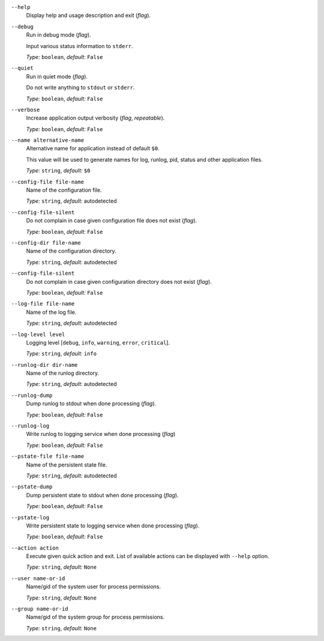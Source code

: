 ``--help``
    Display help and usage description and exit (*flag*).

``--debug``
    Run in debug mode (*flag*).

    Input various status information to ``stderr``.

    *Type:* ``boolean``, *default:* ``False``

``--quiet``
    Run in quiet mode (*flag*).

    Do not write anything to ``stdout`` or ``stderr``.

    *Type:* ``boolean``, *default:* ``False``

``--verbose``
    Increase application output verbosity (*flag*, *repeatable*).

    *Type:* ``boolean``, *default:* ``False``

``--name alternative-name``
    Alternative name for application instead of default ``$0``.

    This value will be used to generate names for log, runlog, pid, status and
    other application files.

    *Type:* ``string``, *default:* ``$0``

``--config-file file-name``
    Name of the configuration file.

    *Type:* ``string``, *default:* autodetected

``--config-file-silent``
    Do not complain in case given configuration file does not exist (*flag*).

    *Type:* ``boolean``, *default:* ``False``

``--config-dir file-name``
    Name of the configuration directory.

    *Type:* ``string``, *default:* autodetected

``--config-file-silent``
    Do not complain in case given configuration directory does not exist (*flag*).

    *Type:* ``boolean``, *default:* ``False``

``--log-file file-name``
    Name of the log file.

    *Type:* ``string``, *default:* autodetected

``--log-level level``
    Logging level [``debug``, ``info``, ``warning``, ``error``, ``critical``].

    *Type:* ``string``, *default:* ``info``

``--runlog-dir dir-name``
    Name of the runlog directory.

    *Type:* ``string``, *default:* autodetected

``--runlog-dump``
    Dump runlog to stdout when done processing (*flag*).

    *Type:* ``boolean``, *default:* ``False``

``--runlog-log``
    Write runlog to logging service when done processing (*flag*)

    *Type:* ``boolean``, *default:* ``False``

``--pstate-file file-name``
    Name of the persistent state file.

    *Type:* ``string``, *default:* autodetected

``--pstate-dump``
    Dump persistent state to stdout when done processing (*flag*).

    *Type:* ``boolean``, *default:* ``False``

``--pstate-log``
    Write persistent state to logging service when done processing (*flag*).

    *Type:* ``boolean``, *default:* ``False``

``--action action``
    Execute given quick action and exit. List of available actions can be displayed with ``--help`` option.

    *Type:* ``string``, *default:* ``None``

``--user name-or-id``
    Name/gid of the system user for process permissions.

    *Type:* ``string``, *default:* ``None``

``--group name-or-id``
    Name/gid of the system group for process permissions.

    *Type:* ``string``, *default:* ``None``
